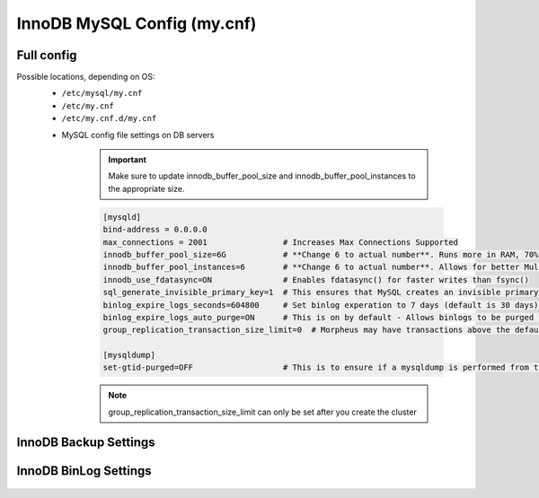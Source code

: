 InnoDB MySQL Config (my.cnf)
============

Full config 
^^^^^^^^^^^^^^^^^^^^^^^^
.. Full-Config-Section-Start

Possible locations, depending on OS:
    - ``/etc/mysql/my.cnf``
    - ``/etc/my.cnf``
    - ``/etc/my.cnf.d/my.cnf``

    * MySQL config file settings on DB servers

        .. IMPORTANT:: Make sure to update innodb_buffer_pool_size and innodb_buffer_pool_instances to the appropriate size.
        
        .. code-block:: bash
             
             [mysqld]
             bind-address = 0.0.0.0
             max_connections = 2001                # Increases Max Connections Supported
             innodb_buffer_pool_size=6G            # **Change 6 to actual number**. Runs more in RAM, 70% of available MEM is currently being set with scripted install
             innodb_buffer_pool_instances=6        # **Change 6 to actual number**. Allows for better Multi-Threading. Should be 1 instance per 1G of buffer pool size above.
             innodb_use_fdatasync=ON               # Enables fdatasync() for faster writes than fsync()
             sql_generate_invisible_primary_key=1  # This ensures that MySQL creates an invisible primary key for each Morpheus table that does not have one. 
             binlog_expire_logs_seconds=604800     # Set binlog experation to 7 days (default is 30 days)
             binlog_expire_logs_auto_purge=ON      # This is on by default - Allows binlogs to be purged based on what is set
             group_replication_transaction_size_limit=0  # Morpheus may have transactions above the default max this will not limit the size 

             [mysqldump]
             set-gtid-purged=OFF                   # This is to ensure if a mysqldump is performed from the DB node it is in the proper format for restore.

        .. note:: group_replication_transaction_size_limit can only be set after you create the cluster
            
.. Full-Config-Section-Stop

InnoDB Backup Settings
^^^^^^^^^^^^^^^^^^^^^^^^
    .. include:: ./innodbBackup.rst

InnoDB BinLog Settings
^^^^^^^^^^^^^^^^^^^^^^^^
    .. include:: ./innodbBinlog.rst
